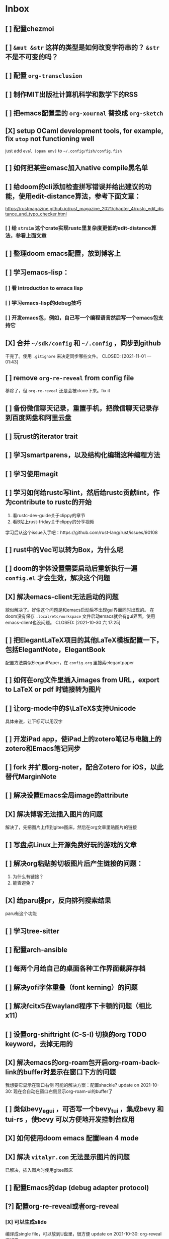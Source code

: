 * Inbox
:PROPERTIES:
:ID:       8ff11bb0-f6e8-4560-a64d-ff1788cc7818
:END:
** [ ] 配置chezmoi
** [ ] =&mut &str= 这样的类型是如何改变字符串的？ =&str= 不是不可变的吗？
** [ ] 配置 =org-transclusion=
** [ ] 制作MIT出版社计算机科学和数学下的RSS
** [ ] 把emacs配置里的 =org-xournal= 替换成 =org-sketch=
** [X] setup OCaml development tools, for example, fix =utop= not functioning well
CLOSED: [2021-10-31 日 07:24]
just add =eval (opam env)= to =~/.config/fish/config.fish=
** [ ] 如何把某些emasc加入native compile黑名单
** [ ] 给doom的cli添加检查拼写错误并给出建议的功能，使用edit-distance算法，参考下面文章：
https://rustmagazine.github.io/rust_magazine_2021/chapter_4/rustc_edit_distance_and_typo_checker.html
*** [ ] 给 =strsim= 这个crate实现rustc里复杂度更低的edit-distance算法，参看上面文章
** [ ] 整理doom emacs配置，放到博客上
** [ ] 学习emacs-lisp：
*** [ ] 看 introduction to emacs lisp
*** [ ] 学习emacs-lisp的debug技巧
*** [ ] 开发emacs包，例如，自己写一个编程语言然后写一个emacs包支持它
** [X] 合并 =~/sdk/config= 和 =~/.config= ，同步到github
干完了。使用 =.gitignore= 来决定同步哪些文件。
CLOSED: [2021-11-01 一 01:43]

** [ ] remove =org-re-reveal= from config file
移除了，但 =org-re-reveal= 还是会被clone下来。fix it
** [ ] 备份微信聊天记录，重置手机，把微信聊天记录存到百度网盘和阿里云盘
** [ ] 玩rust的iterator trait
** [ ] 学习smartparens，以及结构化编辑这种编程方法
** [ ] 学习使用magit
** [ ] 学习如何给rustc写lint，然后给rustc贡献lint，作为contribute to rustc的开始
1. 看rustc-dev-guide关于clippy的章节
2. 看B站上rust-friday关于clippy的分享视频

学习后从这个issue入手吧：https://github.com/rust-lang/rust/issues/90108
** [ ] rust中的Vec可以转为Box，为什么呢
** [ ] doom的字体设置需要启动后重新执行一遍 ~config.el~ 才会生效，解决这个问题
** [X] 解决emacs-client无法启动的问题
貌似解决了。好像这个问题是和emacs启动后不出现gui界面同时出现的。
在doom没有保存 =.local/etc/workspace= 文件启动emacs就会有gui界面，使用emacs-client也没问题。
CLOSED: [2021-10-30 六 17:25]
** [ ] 把ElegantLaTeX项目的其他LaTeX模板配置一下，包括ElegantNote，ElegantBook
配置方法类似ElegantPaper，在 ~config.org~ 里搜索elegantpaper
** [ ] 如何在org文件里插入images from URL，export to LaTeX or pdf 时链接转为图片
** [ ] 让org-mode中的\(\LaTeX\)支持Unicode
具体来说，让下标可以用汉字
** [ ] 开发iPad app，使iPad上的zotero笔记与电脑上的zotero和Emacs笔记同步
** [ ] fork 并扩展org-noter，配合Zotero for iOS，以此替代MarginNote
** [ ] 解决设置Emacs全局image的attribute
** [X] 解决博客无法插入图片的问题
CLOSED: [2021-10-10 日 00:51]
解决了，先把图片上传到gitee图床，然后在org文章里贴图片的链接
** [ ] 写盘点Linux上开源免费好玩的游戏的文章
** [ ] 解决org粘贴剪切板图片后产生链接的问题：
1. 为什么有链接？
2. 能否避免？
** [X] 给paru提pr，反向排列搜索结果
CLOSED: [2021-10-10 日 00:52]
paru有这个功能
** [ ] 学习tree-sitter
** [ ] 配置arch-ansible
** [ ] 每两个月给自己的桌面各种工作界面截屏存档
** [ ] 解决yofi字体重叠（font kerning）的问题
** [ ] 解决fcitx5在wayland程序下卡顿的问题（相比x11）
** [ ] 设置org-shiftright (C-S-l) 切换的org TODO keyword，去掉无用的
** [X] 解决emacs的org-roam包开启org-roam-back-link的buffer时显示在窗口下方的问题
CLOSED: [2021-10-30 六 17:30]
我想要它显示在窗口右侧
可能的解决方案：配置shackle?
update on 2021-10-30: 现在会自动在窗口右侧显示org-roam-ui的buffer了
** [ ] 类似bevy_egui ，可否写一个bevy_tui ，集成bevy 和tui-rs ，使bevy 可以方便地开发控制台应用
** [X] 如何使用doom emacs 配置lean 4 mode
CLOSED: [2021-10-30 六 17:31]
** [X] 解决 =vitalyr.com= 无法显示图片的问题
CLOSED: [2021-10-30 六 17:31]
已解决，插入图片时使用gitee图床
** [ ] 配置Emacs的dap (debug adapter protocol)
** [?] 配置org-re-reveal或者org-reveal
*** [X] 可以生成slide
CLOSED: [2021-06-25 五 10:36]
编译成single file，可以放到U盘里，很方便
update on 2021-10-30: org-reveal很好用
*** [ ] 可以放到网站上，（与hugo配合？）
可以直接把生成的html文件到博客上？
** [X] 解决emacs编译失败的问题
把编译器从clang换到gcc就好了
CLOSED: [2021-06-28 一 15:40]
** [X] 解决系统的链接器/usr/bin/ld出问题导致gcc和clang编译cpp文件失败，并且无法编译emacs的问题
CLOSED: [2021-04-16 五 23:30]
并不是系统/usr/bin/ld的问题。编译cpp文件应该用g++或者clang++，而不是gcc或者clang
至于emacs native-comp编译失败，是GNU Emacs的开发者都使用gcc编译器，gcc跟clang有一些差异导致编译失败
** [ ] 看《电锯人》漫画
** [ ] 看《异兽魔都》
** [ ] 用doom emacs的discourse论坛上的方法，找出使emacs启动慢的配置，修改，加速启动
** [ ] 学习rainbow-mode的代码
** [X] 写Emacs包：可以根据RGB值inline显示颜色
CLOSED: [2021-04-03 六 02:56]
不需要了。已经有了rainbow-mode。可以看代码学习一下。
** [ ] 配置org-mode 中latex的snippet
** [X] 解决org-appear不起作用的问题
CLOSED: [2021-04-02 五 18:47]
解决了。
是配置文件前面有问题，导致org-appear没有起作用。
解决配置文件的问题即可。
要是一时难以解决，手动M-x org-appear开启org-appear也行。
** [ ] 给博客建rss订阅
** [X] 解决Emacs中无法使用rustic的问题
CLOSED: [2021-04-02 五 18:47]
解决了。
还是多运行几次pqd sync -u和pqd build -r。doom doctor也很有用。
** [X] 设置 org-mode 中关掉 solaire-mode
CLOSED: [2021-06-25 五 10:40]
** [ ] alias "git st" to "git status" using ansible
** [X] 配置 smart-input-source （或者其他类似工具？）
CLOSED: [2021-04-02 五 19:09]
配置完成
** [X] 如何加速磁力下载？
CLOSED: [2021-04-18 日 16:42]
要添加tracker网站。
有公网IP就更好了。
** [X] 配置 fcitx5 的俄语输入
CLOSED: [2021-06-28 一 15:38]
** [X] 练习日语输入
CLOSED: [2021-06-28 一 15:38]
日语输入用romeji模式的花话跟汉语拼音差不多，不需要怎么练。还不如练习俄语输入。
** [X] 练习德语输入
CLOSED: [2021-06-28 一 15:38]
** [X] 在fcitx5上配置日语输入
CLOSED: [2021-06-28 一 15:39]
** [X] 在fcitx5上配置德语输入
CLOSED: [2021-06-28 一 15:39]
** [X] 配置 wakatime
CLOSED: [2021-06-25 五 12:32]
*** [X] vscode wakatime
CLOSED: [2021-06-25 五 11:09]
Done! Install wakatime plugin.
*** [X] emacs wakatime
CLOSED: [2021-06-25 五 11:10]
Done! Install ~wakatime-mode~, and edit ~config.org~.
*** [X] intellij-idea wakatime
CLOSED: [2021-06-25 五 11:13]
Done! Install plugin following wakatime's documents.
*** [X] pycharm-edu wakatime
CLOSED: [2021-06-25 五 11:13]
Done! Install plugin following wakatime's documents.
*** [X] fish wakatime
Done! Add some code to ~.config/fish/functionis/fish_prompt.fish~ following wakatime's documents.
CLOSED: [2021-06-25 五 11:07]
*** [X] blender wakatime
CLOSED: [2021-06-25 五 11:09]
Done! Install wakatime plugin.
** [ ] 设置 auto refill mode
** [ ] learn how to use Switcher ( a gnome plugin )
** [X] depot_tools is installed in =/opt/depot_tools/.
CLOSED: [2021-10-30 六 17:34]
This directory is not in $PATH by default, so make sure to export PATH=/opt/depot_tools:$PATH before using it.
Also, this directory has root permissions, so either use it as root, or if you want to use it as your currect user:

# groupadd depot_tools
# gpasswd -a $(whoami) depot_tools
# setfacl -m g:depot_tools:rwX /opt/depot_tools/

Then re-login as your current user or log your terminal in to the newly created group:

$ newgrp depot_tools
depot-tools-git 的可选依赖
    bash-completion: for bash completion

** [ ] 如何自动开启 auto-fill-mode ？
** [ ] 写一个 typed elisp 如何？像 typescript 对 javascript ，或 typed racket 对 racket 做的那样
** [X] OS 里的 SMT 是什么意思
CLOSED: [2021-04-02 五 19:10]
super multi-threading
超线程
** [ ] Rust 里的 #[macro_export(local_inner_macros)] 是什么意思
** [ ] Scheme 中 eq? equal? eqv? 的区别是什么？
** [ ] 创建 AUR 包：libresprite-git ，参考 libresprite
** [ ] 配置 Ulauncher
支持 wayland ，可以启动应用，可以搜索文件，打开 URL ，不错
** [ ] 解决 emacs 中保存 markdown 文件时，自动去掉一些换行符，从而使单行长度大于设置的 max_line_length ，不符合规范的问题
** [ ] 写一个 MarginNote 插件，功能是自动把从 libgen 上下载的书籍文件名重命名为只书籍名，大概使用正则表达式就可以实现
update on 2021-10-30: 写成命令行程序吧，使用rust，应该是个不错的联系项目
** [X] 解决 opam 安装 coq 中，安装 coq 依赖的 zarith 包时卡住的问题
莫名奇妙地解决了
update in 2021-10-30: 使用opam更新包时不要使用proxychains-ng给它挂代理
** [ ] 用 Rust 写一个 prolog 编译器
** [ ] 用 Rust 写一个 SMT Solver
** [ ] 学习 youtube 上 Elena Lin 用电子笔记做日程和计划的教程
** [ ] 找到适合自己的硬笔字帖，练之
** [ ] 用 Rust 写一个 ECS ，参考 Bevy 改写过的 simple_ecs
update: 不如直接读 =bevy_ecs= 的代码
** [ ] 解决 redox 编译的问题，也许只需要重新运行一下 bootstrap.sh ？
** [X] 给电脑清灰
** [X] update chemacs
CLOSED: [2021-04-18 日 16:44]
** [ ] 写一个可以通过命令行把程序放到后台或者前台的软件
例如：
在软件 A 未运行在前台时，"$Mod a" 为把与 a 绑定的软件 A 放到前台，再按一下"$Mod a" 会把它放到后台

情景：
把 alacritty 绑定到 a ，于是 alacritty 就基本上拥有了类似 drop-down 终端的功能
** [ ] pandas 把嵌套的字典转为 DataFrame 时，若是二重嵌套的字典，会把外层的键作为 DataFrame 的列索引，把内层的键作为 DataFrame 的行索引。那么，若是多于二重的嵌套字典，会如何转为 DataFrame 呢？
** [ ] 设置 ANDROID_SDK_ROOT 环境变量
** [ ] 如何在 org 文件中引用代码文件
** [ ] 写替代 tabs-outliner 的浏览器插件
** [ ] 学习 wireshark ，看 Linux 上的 microsoft-edge-dev 是如何不需要手动设置代理就可以访问墙外网站
** [ ] 把 AUR 上的 uno-calculator 改写成 uno-calculator-git
** [X] blender 编译错误
[0/0] Generating filter_sm_30.cubin
FAILED: intern/cycles/kernel/filter_sm_30.cubin
cd /home/vitalyr/.cache/yay/blender-git/src/build/intern/cycles/kernel && /opt/cuda/bin/nvcc -arch=sm_30 --cubin /home/vitalyr/.cache/yay/blender-git/src/blender/intern/cycles/kernel/kernels/cuda/filter.cu --ptxas-options="-v" -D CCL_NAMESPACE_BEGIN= -D CCL_NAMESPACE_END= -D NVCC -m 64 -I /home/vitalyr/.cache/yay/blender-git/src/blender/intern/cycles/kernel/.. -I /home/vitalyr/.cache/yay/blender-git/src/blender/intern/cycles/kernel/kernels/cuda --use_fast_math -o /home/vitalyr/.cache/yay/blender-git/src/build/intern/cycles/kernel/filter_sm_30.cubin
nvcc fatal   : Value 'sm_30' is not defined for option 'gpu-architecture'
[0/0] Generating filter_sm_50.cubin
nvcc warning : The 'compute_35', 'compute_37', 'compute_50', 'sm_35', 'sm_37' and 'sm_50' architectures are deprecated, and may be removed in a future release (Use -Wno-deprecated-gpu-targets to suppress warning).

update in 2020-12: 这个我没必要管
** [ ] 读 rust std doc 中关于迭代器的章节
** [X] 在 Arch Linux 启用 nvidia proprietary driver 和 wayland
CLOSED: [2021-04-18 日 16:44]
2020 年 10 月 7 日，电脑合上后关机，然后开机无法进入桌面，发现它自动启用了 nvidia proprietary driver ，原因未知，可能是装了什么软件，自动重启导致软件设置的一些内容生效。无法进入桌面的原因是，/etc/gdm/custom.conf 中设置了一句：
WaylandEnabled=false ，而我的 Arch 只能从 Wayland 启动，所以无法进入。我从另一个 tty 中进入 sway ，发现 sway 也感知到 nvidia proprietary driver 的存在，要如此启动：
sway --my-next-gpu-wont-be-nvidia
进入 sway 后，再进入另一个 tty ，发现可以启动 gnome-shell 。
问题是：启用 nvidia proprietary driver 就会破坏 wayland ，但这次经历显示用一些手段可以使这两者共存，探索之。
应注意的文件：/etc/gdm/* , /etc/mkinitramfs* , /etc/modprobe.d/*
2021年4月18日：
放弃，等到nvidia对wayland支持更好时再看
Update in 2021.10.09: 现在nvidia对Wayland支持不错了，而且还在持续改进中
** [X] resolve this:
CLOSED: [2021-10-30 六 17:37]
update on 2021-10-30: 不用darling了

Running darling-setup=ld-so
/tmp/alpm_sxAdMv/.INSTALL:行 6: /usr/bin/darling-setup-ld-so: 没有那个文件或目录
错误：命令未能被正确执行
** [X] 为什么 emacs-pgtk-native-comp 中使用 pdf-tools 渲染 pdf 文件，这么模糊
CLOSED: [2021-06-28 一 15:48]
pdf-tools新的维护者和doom emacs作者联手解决了这个问题
** [ ] 写一个浏览器插件，给 nLab wikipedia 这样的 wiki 网站添加一个 backlink 和 roam 式的链接图
** [X] 为什么 nvidia 这个内核模块没开？
CLOSED: [2021-10-30 六 17:38]
==> dkms remove --no-depmod -m nvidia -v 455.23.04 -k 5.8.10-arch1-1
rmdir: 删除 '' 失败: 没有那个文件或目录
rmdir: 删除 '' 失败: 没有那个文件或目录
rmdir: 删除 '' 失败: 没有那个文件或目录
解决这个问题

使用 dkms 安装 nvidia 内核模块时的记录：
==> dkms install --no-depmod -m nvidia -v 455.23.04 -k 5.8.12-arch1-1

Good news! Module version 455.23.04 for nvidia.ko.xz
exactly matches what is already found in kernel 5.8.12-arch1-1.
DKMS will not replace this module.
You may override by specifying --force.

Good news! Module version 455.23.04 for nvidia-modeset.ko.xz
exactly matches what is already found in kernel 5.8.12-arch1-1.
DKMS will not replace this module.
You may override by specifying --force.

Good news! Module version 455.23.04 for nvidia-drm.ko.xz
exactly matches what is already found in kernel 5.8.12-arch1-1.
DKMS will not replace this module.
You may override by specifying --force.
** [ ] 学习英语单词的重音规律
** [ ] 学习德语单词的重音规律
** [X] 了解《爱斯维尔科学哲学手册》这套书
** [ ] 读 pretty print 的论文
** [ ] 学习 parser combinator
** [ ] Rust 中变量是否可变的信息，是不是已经包含在类型里了？
** [X] 把 termius 设置为 tty 字体
update in 2020-12: 已设置。其实这个任务下达之前就已经设置了
** [ ] 写替代 toby 的用于书签/标签页管理的浏览器插件
** [ ] 使用 ansible 编写自动化任务：拉取~/projects/contribute 目录下的所有 git 仓库
** [X] 解决密钥导入失败的问题
CLOSED: [2021-10-10 日 00:46]
** [ ] 写一个类似鸟群模拟的游戏：牧羊犬模拟器
玩法：扮演牧羊犬，把羊群（牛群）赶进畜栏
核心算法在于羊群（牛群）的模拟，可以参考 bevy 游戏引擎的一个 demo ，实现了鸟群的模拟
** [X] 更新 emacs-native-git-enhanced 和 doom emacs
CLOSED: [2021-10-30 六 17:38]
** [X] 解决 android studio 中无法进行 flutter 的问题，主要原因在于无法正常使用代理，于是无法下载 android sdk
CLOSED: [2021-10-30 六 17:38]
** [X] 设置全局的 cargo 编译 target
update in 2020-12: 设置了，但是妨碍开发，多个项目同时进行时，编译缓存总是被互相覆盖，总要重新编译，放弃设置
** [X] cargo install the-way
update in 2020-12: 没啥用
彩蛋：用 ansible 安装？
** [X] 学习 bevy engine
** [X] 解决 man -k man 返回“没有合适结果”的问题
update in 2020-12-15: -k 是正则表达式，所以没有何时结果了，运行
"man man" 就会有结果的
+man-pages 的数据库没有生成？需要重启？+
** [ ] Rust 中的 Mutex 和 RwLock 有什么区别
** [X] 了解 doom emacs 的 custom.el 和 config.org 如何使用
CLOSED: [2021-04-18 日 16:46]
customl.el 是用于配置一些私人变量，以及custom-set-faces这种个性配置。
config.org是用于配置的文学编程。
** [X] [#B] 给 iPad Pro 贴钢化膜
不贴了
** [X] 解决使用 emacs-rime 后，切回 evil normal mode 再切回来，会进入英文而不是 emacs-rime 的中文的问题
CLOSED: [2021-04-18 日 16:48]
不用emacs-rime了
** [ ] 搞清楚阶数在 20 以内的群的结构
** [ ] 针对 emacs 开新 window 会卡顿的问题，使用 chemacs ，安装 spacemacs，然后看是否有这问题。来确定是 doom emacs 的问题，还是 emacs 本身的问题，还是 gnome 桌面的问题
** [ ] actor 编程模型是什么样的 :programming:
** [ ] 超线程 i.e. 处理器运行多于处理器核数的线程 的技术是如何实现的
** [X] evil-mode 如何把光标置于屏幕中央
z z
类似的还有 z t, z b
** [ ] racket-mode 如何 format 代码
没有现成的解决方法。学习一下，然后给 racket-mode 添加这个功能吧
** [ ] 备份手机数据，包括微信聊天记录、图片、下载的歌曲，记录好用的 APP ，然后恢复出厂设置
** [ ] 写一个自动更新所有 aur git 包的软件（rust 来写？）
思路：
1. 使用 pacman -Q | rg git 找到所有 git 软件包，使用一些方法分割出软件包名字
2. 使用 proxychains -q rua i 开逐个更新
** [ ] Rust 的 drop-flag 是什么
** [ ] 学习 condvar ，条件变量
** [ ] 写类似 alfred 的启动器，使用 Rust iced 写
** [ ] 验证《Rust 编程之道》书上介绍的字节对齐的例子时，解释是错误的
** [ ] 通过预编译的方式，使 zCore 支持 rustc（在 zircon 中而不是 linux 中）：
1. 下载 fuchsia 源码，编译，然后按照 fuchsia 文档，编译出 fuchsia 魔改过的可以运行在 fuchsia 的 rustc
2. 把编译好的 rustc zbi 文件拷贝到 bootfs 的可执行文件所在的位置，尝试运行
** [ ] 用过程宏重写 zCore 中为某个 struct 实现 KernelObject 的代码
** [ ] zCore 中到处使用了内部可变性，把可变的数据部分抽出来做成一个独立的数据结构，然后用 Mutex 等包起来。问题是这样有些繁琐，可否用过程宏简化这些代码？
** [X] 5 日上午：
1. green thread in 200 lines of rust
2. 文章：动手实现一个 zCore 系统调用
3. Book: ostep 1 chapter
4. rCore tutorial

** [X] 询问“一生一心”和 zCore 项目介绍的 slides
** [X] 用 org-mode 设置每周升级 emacs 定时任务
** [ ] 给 zCore 的 Makefile 添加 clean 选项，清理编译生成的文件
** [ ] 给 zCore 添加必要文档：
1. 在# See template in zircon-user
cd zircon-user && make zbi mode=release 之前要 rustup target add x86_64-fuchsia
** [ ] xcb-imdkit 这个 aur 包是从 git 安装的，注意及时更新
** [ ] 试用 python 包 lsp-pyright
** [ ] 写一个 concat 函数，能把任意层的[T]压平
** [ ] screen 和 tmux 这类终端复用器有什么用？该怎么用？
** [ ] 让 fcitx5 支持 systemd，给它提交 pr
** [ ] mlocate 是什么软件
** [ ] 写一个 Windows 上 everything 的复刻：
1. 使用 rust 语言，写成 systemd 服务，使用 iced 库写 gui
2. 学习数据库 crud ，使用 sqlite
3. 参考这个教程作为原型：https://mp.weixin.qq.com/s/kky4IO9gWOpN2yNQBv9E_A

** [ ] 学习 rust 写的 find-fd 的用法
** [ ] 写一个自动升级所有从 git 安装的 aur 软件包的程序
** [ ] 阅读《记忆宫殿》
** [ ]  尝试自动化博客：“我原先的博客在 WordPress 上，但是后来嫌麻烦需要管理服务器，保证服务器一直在线，所以转到了 Blogger，当然 Blogger 还一直在更新，只是从我 15 年开始，大部分的内容都属于转载了，原因归咎于我发现了 IFTTT 的神奇妙用，所以我以 Blogger 为中心，InoReader 中转播的内容自动转发到 Blogger 存档，而 Blogger 发布内容之后分享到各大社交网站，Twitter，Weibo，所以也挺好玩的，我看 RSS，然后整个服务就自动在背后执行了。”
** [ ] 配置 rime emoji ，让它可以提示 emoji
** [ ] 维数更高的世界里的人，智力会更高吗
** [ ] 读 manage personal life in org-mode
** [X] [#A] 解决一堆 Qt 5 应用无法在 Wayland 下运行的问题。都是说有 Wayland 插件但无法加载。是构建选项有问题，还是系统的问题，还是 Qt 5 的问题？
编译时没有加入 Qt 5 plugin 的问题。
如此解决：
启动时设置环境变量：
QT_QPA_PLATFORM = ''
** [ ] 阅读 99 bottles of OOP
** [ ] [#A] 解决一些 Java 的图形软件包，点开下拉菜单后，菜单立即消失的问题（例如 Digital ，类似 logisim 的数字逻辑仿真软件）
** [ ] 写一个方便 Emacs 的 org-roam 用户分享笔记的网络平台
** [ ] 阅读《vim 实用技巧》
** [X] 解决 Emacs 中 kana 无法使用的问题
不知道为什么就可以使用了。。。
** [ ] 有没有在 FPGA 上运行的操作系统，可以动态配置硬件的各种特性
** [ ] 给 rust-search-extension 提 pr ，让它可以搜索本地 doc 文档，即 rustup 安装的 std book nomicon 等文档
** [ ] 了解 Rust 语言的内存布局，读博客 and google it
** [ ] 了解 C 语言中数据结构的内存布局（例如，一个 struct 的各个 field 是如何排列的，二维数组的元素是如何排列的）
** [ ] 领域设计模型 DCI 是什么
** [ ] Emacs 的 awesome 插件是干嘛的
** [ ] 阅读《普林斯顿数学分析读本》 the real analysis  lifesaver :read:
** [ ] 看《猪猪侠》
** [ ] 《洛洛历险记》有配套玩具吗
** [ ] 查看 org-mode 的 Rust 源代码模式使用的是否是 rustic ，如果不是，改过来
** [ ] 如何使用 doom emacs 的 bookmark 功能？
** [ ] 如何让 doom emacs 有固定 10 个 workspace ，并且每个 workspace 的内容可以持久话存储，意即，重启 Emacs 后相应 workspace 的内容依旧和上次会话一样
而且不需要新建 workspace （通过 SPC TAB n ），而是用 SPC TAB <N> 可以直接打开第 N 个 workspace
** [X] 配置 wanderlust
CLOSED: [2021-04-18 日 16:58]
不配置，不需要，我用thunderbird
** [X] eshell 是干嘛用的？
CLOSED: [2021-10-23 六 17:56]
类似vterm的emacs的终端/shell，把虚拟终端和shell混淆起来的东西？
** [ ] [#A] 学习 Elisp
** [ ] 配置 org-mode 里写 LaTeX 代码时的 snippet （这些都要有一定 ELisp 知识啊，快去学 ELisp ！）
** [ ] 如何让 Emacs 里的 flycheck 不检查中文（zh_CN) ?
** [ ] 看 SICP
** [ ] 学习使用 unicode-font 这个包
** [ ] 为什么在 Emacs 中开的终端下，无法搜索 AUR 软件包？
大概是代理问题
** [ ] 在 MarginNote 官方论坛上指出 MarginNote 在搜索方面的问题，请他们改善
** [ ] 因为 MarginNote 增加了在笔记中的手写识别支持，尝试使用 MarginNote 作笔记
** [ ] [#A] 学习搜索引擎技巧
** [ ] ielm 是 emacs 的什么工具？
** [ ] 学习使用 org-mode 的 tag 机制
** [ ] 解决 visual 模式下，光标无法左右移动的问题
** [ ] magit 怎么用
** [ ] cask 是怎么用的
** [ ] Emacs 中的 face 是什么？
** [ ] 配置 smart-input-source 挂载 emacs-rime 和 fcitx5
** [ ] 解决 emacs 编辑 org 文件时 minibuffer 显示一堆 eldoc 的错误的问题
** [ ] 把 emacs 的中文字体让自己指定后（设置 doom-unicode-font 变量），编辑含有许多中文的文件后快了许多。为什么？
** [ ] 用 Rust 语言写一个 cmatrix
** [X] 解决 Emacs 中“音乐”显示为“音为”的问题
解决了：安装字体后还是要重启啊！
** [ ] 遇到了奇怪的错误：把 os.phip 的 post-02 中的 target-triple 命名为 x86_64-blog_os-vitalyr.json 而不是 x86_64-blog_os.json ，就会出现预期之外的错误：
#+BEGIN_SRC shell
❰vitalyr❙~/projects/learn/OS/blog_os_vitalyr(git:master)❱✘≻ cargo build --target x86_64-blog_os.json
   Compiling blog_os_vitalyr v0.1.0 (/home/vitalyr/projects/learn/OS/blog_os_vitalyr)
error[E0463]: can't find crate for `core`
  |
  = note: the `x86_64-blog_os-2070387654581237862` target may not be installed

error: aborting due to previous error

For more information about this error, try `rustc --explain E0463`.
error: could not compile `blog_os_vitalyr`.

To learn more, run the command again with --verbose.
#+END_SRC
** [ ] 解决由于 Emacs 自动将一个 tab 转换成四个空格，导致 Makefile 格式不对的问题
** [ ] 合理的配置备份与升级策略是：使用 mackup 进行备份，使用 ansible 进行升级
** [ ] 学习使用 smart-input-source 挂载 emacs-rime
** [ ] MetaPost 是什么？
** [ ] 学习使用 inkscape
** [ ] [#A] 使用 mackup https://github.com/lra/mackup https://sspai.com/post/32933 或 homemanager https://github.com/rycee/home-manager 备份软件配置
** [ ] 如何使用 org-poromado
** [ ] org-roam 如何设置任务提醒？
** [ ] org-roam 如何设置循环任务？
** [ ] [#C] 如何删掉一条 fish_history
** [ ] 写有 wayland 支持的 emacs-anywhere
- gnome下使用gnome-magic-window
- sway下也有用于窗口切换的脚本，搜索之
** DONE 看《隐秘的角落》
** [ ] [#A] 读葫芦笔记的 org-roam 教程
** [ ] [#A] 阅读 An Introduction to Mathematical Cryptography
** [ ] [#A] 阅读《图解密码技术》
** [ ] [#A] 学习 Prolog
** [ ] 效用函数是什么
** PROJ [#C] 看《完全音乐理论教程》 3rd edtion
** [ ] learn how to swim
** [X] 重构自己的 doom emacs 配置，分成模块。学习 google 可以搜到的不错的配置
CLOSED: [2021-04-18 日 17:03]
** [ ] [#A] 给 emacs 写个类似 vscode 上 code runner 的扩展
好像已经有了， quick-run, maple-run
** [ ] 学习 C 语言的可变参数表功能
** [ ] 学习使用 iedit
** [ ] 使用 ansible 安装各个语言的 language server
** [X] [#A] 解决 emacs 在打开.rkt （racket 源文件）后，使用 scheme mode 而不是 racket-mode 的问题
** [ ] [#C] 学习 google 搜到的他人的 doom emacs 配置
** [ ] 解决 treemacs 的图标不使用 treemacs 自己的默认图标的问题
** [ ] 如何使用 ctags
** PROJ 好想成为一个电气工程师，日常鼓捣各种电器
** [ ] 阅读 ice1000 写的 java 包管理的文章
** [X] 解决 Emacs 中标题和 treemacs 中的英文字体与编程区的英文字体不一致的问题（具体来说，编程区中是 mononoki  ，另一个是 Noto Sans CJK Light 。或许，这不是问题，但应该找出导致这一现象的原因）
CLOSED: [2021-04-18 日 17:23]
这的确不是问题，这是face
treemacs的face跟编程用的face是不同的
看我配置文件里的custom-set-faces部分
** PROJ [#C] 读《春夜十话：数学与情绪》
** [ ] [#C] 整理语雀《21 世纪恋爱指南》
** [ ] [#C] 当设置的字体中没有 nerd fonts 中的那些图标时（例如文件的图标，在 lsd -la 时会显示），系统会寻找其他字体中的图标，例如 sarasa nerd font ，但图标会显示得偏小。
解决方法是把默认字体换成有 nerd font 字符的字体
** [X] [#C] 记录解决 firefox 中字形错误的问题的方法

[[file:~/projects/learn/Notebook/org/todo.org::*不知道是哪个措施使 firefox 中更纱黑体使用日文字形而不使用中文字形的问题解决了：][不知道是哪个措施使 firefox 中更纱黑体使用日文字形而不使用中文字形的问题解决了：]]
** DONE 在 emacs-china 论坛上求助 emacs 中“中”字和“言”字异形的问题
解决了，设置了 doom-unicode-font

[[file:~/projects/learn/Notebook/org/todo.org::*不知道是哪个措施使 firefox 中更纱黑体使用日文字形而不使用中文字形的问题解决了：][不知道是哪个措施使 firefox 中更纱黑体使用日文字形而不使用中文字形的问题解决了：]]
** [X] [#C] 解决 emacs 中指定更纱黑体、细字形但实际却使用宋体的问题，应该与/etc/fonts/conf.avail/64-language-selector-prefer.conf 有关

[[file:~/projects/learn/Notebook/org/todo.org::*不知道是哪个措施使 firefox 中更纱黑体使用日文字形而不使用中文字形的问题解决了：][不知道是哪个措施使 firefox 中更纱黑体使用日文字形而不使用中文字形的问题解决了：]]
** [X] 不知道是哪个措施使 firefox 中更纱黑体使用日文字形而不使用中文字形的问题解决了：
1. https://tieba.baidu.com/p/4879946717?red_tag=2813770546&traceid=
   添加了/etc/fonts/conf.avail/64-...
2. 安装 noto-fonts-cjk ，然后 fc-cache -fv

查明真相，然后解决上面那问题。
Solution: 是第 2 个方法解决的。需要把那个方法记录一下。

[[file:~/projects/learn/Notebook/org/todo.org::*解决 emacs 中使用 valign 来对齐 org mode 中的表格，但使每一列宽度过宽的问题][解决 emacs 中使用 valign 来对齐 org mode 中的表格，但使每一列宽度过宽的问题]]
** [ ] rstudio 是否指定 lib 这个变量就可以指定包的安装位置？

[[file:~/projects/learn/Notebook/org/todo.org::*看《R 语言实战》][看《R 语言实战》]]
** PROJ [#C] 读《女士品茶》
** [ ] [#C] 计量心理学是什么？
** [X] 解决 emacs 中使用 valign 来对齐 org mode 中的表格，但使每一列宽度过宽的问题
CLOSED: [2021-04-18 日 17:24]
现在应该没有这个问题了

[[file:~/projects/learn/Notebook/org/wiki.org::*doom-emacs shortcut:][doom-emacs shortcut:]]
** [ ] 𝚅𝚒𝚝𝚊𝚕𝚢𝚁: In lsp-mode's rust-analyzer, bind commands like lsp-rust-analyzer-join-lines, lsp-extend-selection and lsp-rust-analyzer-expand-macro to keys.
𝐌

[[file:~/sdk/config/emacs/doom.d-vitalyr/config.el::setq lsp-rust-server 'rust-analyzer]]
** [ ] 解决 visual 模式下，无法使用 h l 进行左右移动的问题

[[file:~/sdk/config/emacs/doom.d-vitalyr/init.el::(rss +org) ; emacs as an RSS reader]]
** [X] [#C] 在 emacs 中配置 twitter 客户端，见下面链接
没用，不干

[[file:~/sdk/config/emacs/doom.d-vitalyr/init.el::twitter ; twitter client https://twitter.com/vnought]]
** [ ] [#C] 学习使用 projectile
** [ ] [#C] doom emacs 中 tools 节的 editorconfig 扩展是做什么用的呢？

[[file:~/sdk/config/emacs/doom.d-vitalyr/init.el::editorconfig ; let someone else argue about tabs vs spaces]]
** [X] 禁用 nox 中的 rust-mode ，安装 rust-analyzer 的 emacs 扩展
不用 nox 了
** [ ] [#C] 安装，配置并学习使用 emacs 的 telegram 客户端 telega
** [ ] 学习使用 magit
** DONE 有人说 racket-mode 比 drracket 功能更强大，尝试
已尝试
** PROJ [#A] 学习 R 语言
:LOGBOOK:
CLOCK: [2020-07-03 五 01:13]--[2020-07-03 五 02:58] =>  1:45
:END:
#+BEGIN: clocktable :scope subtree :maxlevel 2
#+CAPTION: Clock summary at [2020-07-03 五 01:12]
| Headline     | Time   |
|--------------+--------|
| *Total time* | *0:00* |
#+END:
*** TODO [#A] 看《R 语言实战》
SCHEDULED: <2020-07-11 六>
:LOGBOOK:
CLOCK: [2020-07-04 六 02:46]
:END:
*** TODO [#A] 看《数据科学实战》
SCHEDULED: <2020-07-12 日>
*** TODO [#A] 看《R 数据科学》

** TODO [#C] Book: Physics from Symmetry
** DONE [#C] 下一步让 fcitx5 在 emacs 中工作的实施计划：
*** DONE [#C] 更改四个配置文件中的变量，从 wayland 切换到 x11<2020-07-06 一 15:00>
**** DONE 若尝试成功，可再试试使用 i3 窗口管理器<2020-07-03 五>
CLOSED: [2021-10-13 三 14:22]
*** DONE [#C] 安装 fcitx4 ，试试能否在 emacs 中使用
不装了。fcitx5 可以在 emacs 中使用了。还是要学好基本功。以后学了 C++ 后参与开发 fcitx5 吧。

** TODO [#C] 让 emacs 选择候选的快捷键是 Tab 而不是 Enter
[[file:~/projects/learn/Notebook/org/wiki.org::*fcitx5 需要安装的包：fcitx5 fcitx5-gtk fcitx5-qt fcitx5-rime fcitx5-rime fcitx5-chinese-addons libime fcitx5-anthy][fcitx5 需要安装的包：fcitx5 fcitx5-gtk fcitx5-qt fcitx5-rime fcitx5-rime fcitx5-chinese-addons libime fcitx5-anthy]]
** TODO [#B] 在 emacs 中无法使用 fcitx5 的关键在于，无论如何，fcitx5 在 emacs 中是 close 的，运行 fcitx5-remote 后可得知
** TODO [#C] 改 emacs 中代码列宽度
** TODO Why I don't like emacs-rime anymore: emacs-rime 在文件很大时（比如日记）性能不好，还有我使用 Agda，Agda 会把默认输入法设置为 Agda，再使用 emacs-rime 的话要重新设置变量
** DONE 改环境变量信息来让 emacs 使用外部输入法，例如改/etc/profile ，~/.profile
现在 Emacs 已经可以使用外部输入法，但我现在更喜欢使用 emacs-rime ，它与 emacs 集成度更高，使用起来更加方便。
** TODO try this: https://github.com/abo-abo/org-download
** DONE 上报 emacs-rime 中使用 posframe 时，第九个候选不显示的问题
已上报
** DONE 给 smart-os-input-method 添加 fcitx5 支持。 fcitx 的下一代 fcitx5 已经可用，在很多方面超越旧版，能否给一个配置变量让用户设置使用的是 fcitx5 还是 fcitx，并添加代码，以支持 fcitx5 。fcitx5 跟旧版的命令格式都基本一致，容易参照旧代码
smart-input-source 本来就支持 fcitx5
** DONE 回复 bjtu 邮件中的 good day
不回
** TODO 看https://plfa.github.io 上的指导，把 plfa 加到 Agda 使用的库中，这样来做 plfa 的习题
** TODO 学习在 doom-emacs 中使用 manateelazycat 的 EAF
** DONE 解决 emacs-rime 使用 posframe 却无候选框的问题
正确的语句应该是：(setq rime-candidate 'posframe) 而不是(setq rime-candidate "posframe")
** TODO 解决这个问题：编辑 agda 文件后，agda-mode 会把 default-input-method 这个变量设置为"Agda" ，导致 rime 输入法无法使用

[[file:~/sdk/config/emacs/doom.d-vitalyr/config.el::shell-command-to-string "agda-mode locate"))]]
** PROJ [#C] 看《西部世界》
** DONE 半月板是什么？
** DONE 出现使用回车键却无法换行的问题在于，org-roam 比 org-mode 先编译（貌似），所以要加上一个 unpin! org-roam
在 packages.el 中添加了(unpin! org-roam) ，问题解决
** DONE 写 Annie 可爱的地方：在夏日的午夜打电话，第一句话是“Baby~ ”
** PROJ [#A] 阅读《经济学原理》 曼昆
** PROJ [#A] 阅读《爱的艺术》 弗洛姆
** TODO [#A] 设置定时任务，每小时备份 config 文件。使用 ansible 或者 crontab ？
** PROJ [#A] 阅读《用 Python 进行数据分析》
** TODO [#A] 完成 ansible 对个人桌面的配置，要求：可以使用 github 上的配置（spark ansible)来配置好想要的所有编程环境
** TODO [#C] 在 iPad 上配置 org-mode 查看环境，使用 beorg
** DONE 学习如何用 org-mode 计时
<SPC m c i> org-clock-in
** PROJ [#A] 读《Python 网络爬虫》崔庆才
** PROJ [#A] 读《如何阅读一本书》艾德勒
** PROJ [#A] 读《人生的智慧》叔本华
** DONE 学习如何使用 emacs 浏览网页
ewm 等软件都不堪大用，尝试使用 mateenalazycat 的 EAF
** DONE [#C] 学习如何使用 Wanderlust 管理邮件
CLOSED: [2021-04-18 日 17:26]
** DONE 解决回车键无法新建一行的问题，详情见下
https://github.com/hlissner/doom-emacs/issues/3172
按照这个 issue 中说法，rm -rf .emacs.d/.local/build/org-* ，然后 doom sync ，解决了
[[file:~/projects/learn/Notebook/org/journal.org::*\[2020-06-19 五 08:55\] 终于修复了 Emacs][[2020-06-19 五 08:55] 终于修复了 Emacs]]
** DONE 配置 org-mode 下，LaTeX 公式的即时预览和手动预览

[[file:~/projects/learn/Notebook/org/journal.org::*For me the only XWayland apps that I want to use on the HiDPI display are Chromium and VSCode and both of them have options for scaling (e.g.: "--force-device-scale-factor=2" for Chromium; "window.zoomLevel" for VSCode).][For me the only XWayland apps that I want to use on the HiDPI display are Chromium and VSCode and both of them have options for scaling (e.g.: "--force-device-scale-factor=2" for Chromium; "window.zoomLevel" for VSCode).]]
** TODO [#A] 在电脑上配置 zotero ，在 git 仓库中备份配置
** TODO [#C] 配置 emacs-rime 输入特殊符号的功能（emoji, unicode character 等）

[[file:~/projects/learn/Notebook/org/todo.org::*如何使用 emacs-rime 输入英文人名中的小圆点？][如何使用 emacs-rime 输入英文人名中的小圆点？]]
** TODO [#C] 找回 gnome extension 网站上的帐号
** DONE [#C] 使用 manateelazycat 博客上的方法，把 socks 代理转换成 http 代理，然后在 android studio 中设置
CLOSED: [2021-11-02 二 13:05]
不尝试了，现在用 =clash-for-window= 配合机场挺好。
尝试了，privoxy 好像没起作用？还是我没配置好？还是本该如此？
** TODO [#A] 备份 gnome 的设置，使用 dconf (just google it)
** DONE 申请毕设服务接单系统，挣钱
*** DONE 等待对方审核
审核通过，可以去http:://bishefuwu.com 登录
** TODO [#A] 快去学习 org capture
** TODO [#A] 如何让 org capture 捕获的 todo 添加上时间
** DONE [#A] 如何打开 emacs 内置的 reference manual ？
C-h i

[[file:~/projects/learn/Notebook/org/journal.org::*\[2020-06-15 一 10:50\]][[2020-06-15 一 10:50]​]]
** TODO 配置 emacs 的 upload 插件 org-upload ，做图床用
** TODO 找到 gnome 壁纸的存放位置，设置同步
** TODO 把 org-capture 中的 personal todo 模板创建的 todo 事项中的 status indicator 改为默认为 TODO ，而不是[ ]
** TODO [#A] 同步和备份 rime 词库
** DONE 如何使用 emacs-rime 输入英文人名中的小圆点？
使用 emacs-rime 输入星号，然后在候选框中选择·
更好的方法应该是配置 rime 输入特殊符号的功能，这列入下一个 todo 里

[[file:~/projects/learn/Notebook/org/journal.org::*\[2020-06-15 一 09:26\]][[2020-06-15 一 09:26]​]]
** TODO 如何同步 emacs-rime 的词库？

[[file:~/projects/learn/Notebook/org/journal.org::*\[2020-06-14 日 00:20\]][[2020-06-14 日 00:20]​]]
** WAIT learn from this config for org mode
#+begin_src emacs-lisp
(use-package! org
  :init
  (setq
   org-directory "~/Dropbox/org"
   diary-file (concat org-directory "/diary")))

(use-package! org-agenda
  :init
  (setq
    org-agenda-include-diary              nil
    org-agenda-file-regexp                "\\`[^.].*\\.org'\\|[0-9]+\\.org$"
    org-agenda-timegrid-use-ampm          t
    org-journal-dir                       (concat org-directory "/journal")
    org-journal-enable-agenda-integration t
    org-journal-file-format               "%Y%m%d.org"
    org-journal-time-format               "%l:%M%p")
  (appendq! org-agenda-files (list org-journal-dir)))
#+end_src
** HOLD Read the **plain text guide**, then fill the table below

[[file:~/projects/learn/Notebook/org/tools.org::*Emacs Tips][Emacs Tips]]
** TODO 修正使用 org-capture 时自动链接到当前 buffer 这个特性
应该给出是否链接的选项？
不知道何时，org-capture 不会自动链接到当前 buffer 了。但我开始怀念这个特性。如何才能开启这个特性呢？如何控制这个特性呢？快去学习 ELisp 吧！
[[file:~/projects/learn/Notebook/org/journal.org::*\[2020-06-12 五 19:29\]][[2020-06-12 五 19:29]​]]
** DONE 学习如何用 org-mode 做 gtd
** DONE 制定考研计划
** DONE 所以，如何正确使用 org-mode 写日记呢？
使用 org capture ，选择 journal ，完事。默认链接当前文档是一个特性，还挺好用，配合 org-roam 很棒。
** TODO 要学习使用 org capture
** TODO 学习使用 org template
** TODO 学习 org-mode 的用法：这个<SPC + X> 的 org capture 的功能会默认链接当前打开的文档的嘛？
是的，会默认链接当前文档。
** DONE to learn and practise PaperWM
CLOSED: [2021-06-28 一 15:49]
不用了，太过辣鸡。等以后有闲心再来试试吧。
最好到学习了 gnome 插件开发，可以修改 PaperWM 源代码后。
